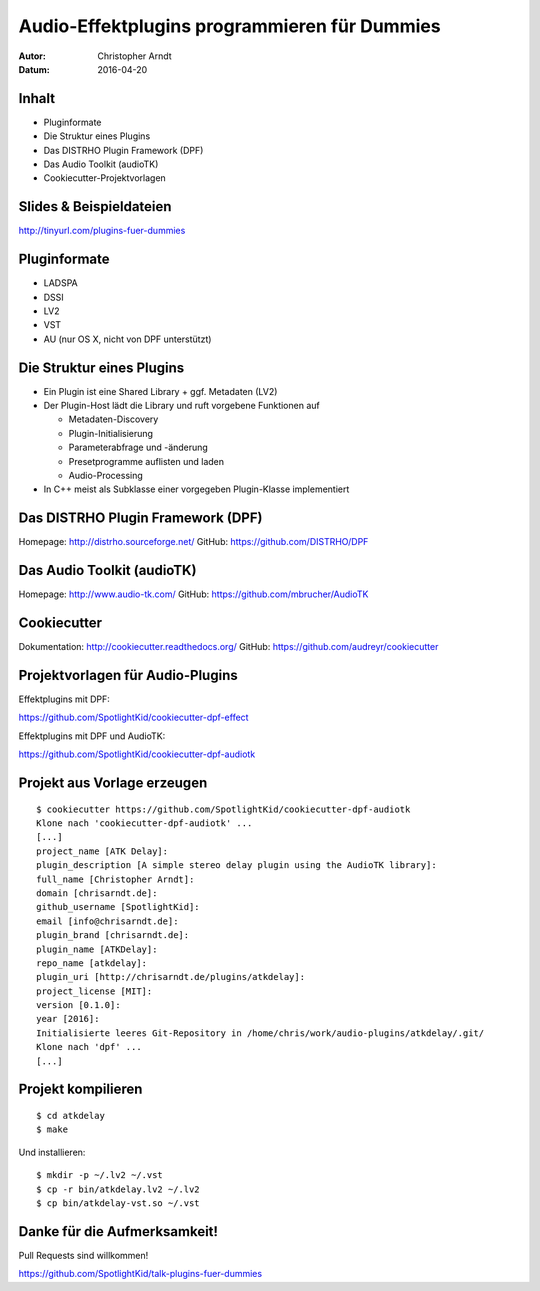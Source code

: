 =============================================
Audio-Effektplugins programmieren für Dummies
=============================================

.. Audio-Effektplugins programmieren für Dummies slides file, created by
   hieroglyph-quickstart on Wed Apr 20 17:40:00 2016.

:Autor: Christopher Arndt
:Datum: 2016-04-20

.. slide::

    Multiplattform und Multiformat (LV2, VST, LADSPA, DSSI) Audio-Effektplugins
    mit C++, dem DISTRHO Plugin Framework (DPF) und AudioTK


Inhalt
======

* Pluginformate
* Die Struktur eines Plugins
* Das DISTRHO Plugin Framework (DPF)
* Das Audio Toolkit (audioTK)
* Cookiecutter-Projektvorlagen


Slides & Beispieldateien
========================

http://tinyurl.com/plugins-fuer-dummies

.. figure:: /_static/slides-qrcode.svg
    :width: 500px
    :alt: https://github.com/SpotlightKid/talk-plugins-fuer-dummies


Pluginformate
=============

* LADSPA
* DSSI
* LV2
* VST
* AU (nur OS X, nicht von DPF unterstützt)


Die Struktur eines Plugins
==========================

* Ein Plugin ist eine Shared Library + ggf. Metadaten (LV2)
* Der Plugin-Host lädt die Library und ruft vorgebene Funktionen auf

  * Metadaten-Discovery
  * Plugin-Initialisierung
  * Parameterabfrage und -änderung
  * Presetprogramme auflisten und laden
  * Audio-Processing

* In C++ meist als Subklasse einer vorgegeben Plugin-Klasse implementiert


Das DISTRHO Plugin Framework (DPF)
==================================

Homepage: http://distrho.sourceforge.net/
GitHub: https://github.com/DISTRHO/DPF


Das Audio Toolkit (audioTK)
===========================

Homepage: http://www.audio-tk.com/
GitHub: https://github.com/mbrucher/AudioTK


Cookiecutter
============

Dokumentation: http://cookiecutter.readthedocs.org/
GitHub: https://github.com/audreyr/cookiecutter


Projektvorlagen für Audio-Plugins
=================================

Effektplugins mit DPF:

https://github.com/SpotlightKid/cookiecutter-dpf-effect

Effektplugins mit DPF und AudioTK:

https://github.com/SpotlightKid/cookiecutter-dpf-audiotk


Projekt aus Vorlage erzeugen
============================

::

    $ cookiecutter https://github.com/SpotlightKid/cookiecutter-dpf-audiotk
    Klone nach 'cookiecutter-dpf-audiotk' ...
    [...]
    project_name [ATK Delay]:
    plugin_description [A simple stereo delay plugin using the AudioTK library]:
    full_name [Christopher Arndt]:
    domain [chrisarndt.de]:
    github_username [SpotlightKid]:
    email [info@chrisarndt.de]:
    plugin_brand [chrisarndt.de]:
    plugin_name [ATKDelay]:
    repo_name [atkdelay]:
    plugin_uri [http://chrisarndt.de/plugins/atkdelay]:
    project_license [MIT]:
    version [0.1.0]:
    year [2016]:
    Initialisierte leeres Git-Repository in /home/chris/work/audio-plugins/atkdelay/.git/
    Klone nach 'dpf' ...
    [...]


Projekt kompilieren
===================

::

    $ cd atkdelay
    $ make

Und installieren::

    $ mkdir -p ~/.lv2 ~/.vst
    $ cp -r bin/atkdelay.lv2 ~/.lv2
    $ cp bin/atkdelay-vst.so ~/.vst


Danke für die Aufmerksamkeit!
=============================

Pull Requests sind willkommen!

https://github.com/SpotlightKid/talk-plugins-fuer-dummies
